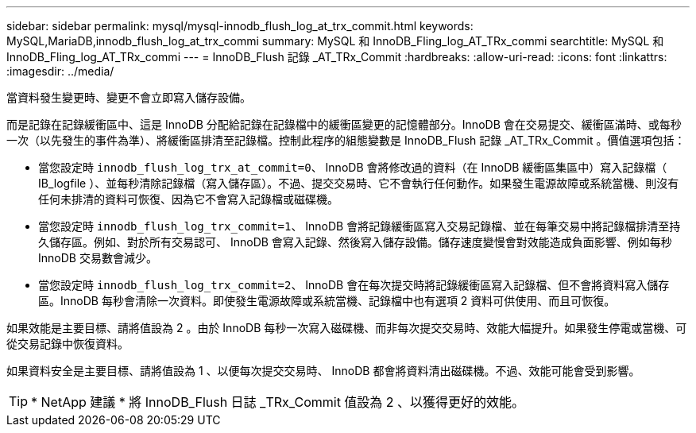 ---
sidebar: sidebar 
permalink: mysql/mysql-innodb_flush_log_at_trx_commit.html 
keywords: MySQL,MariaDB,innodb_flush_log_at_trx_commi 
summary: MySQL 和 InnoDB_Fling_log_AT_TRx_commi 
searchtitle: MySQL 和 InnoDB_Fling_log_AT_TRx_commi 
---
= InnoDB_Flush 記錄 _AT_TRx_Commit
:hardbreaks:
:allow-uri-read: 
:icons: font
:linkattrs: 
:imagesdir: ../media/


[role="lead"]
當資料發生變更時、變更不會立即寫入儲存設備。

而是記錄在記錄緩衝區中、這是 InnoDB 分配給記錄在記錄檔中的緩衝區變更的記憶體部分。InnoDB 會在交易提交、緩衝區滿時、或每秒一次（以先發生的事件為準）、將緩衝區排清至記錄檔。控制此程序的組態變數是 InnoDB_Flush 記錄 _AT_TRx_Commit 。價值選項包括：

* 當您設定時 `innodb_flush_log_trx_at_commit=0`、 InnoDB 會將修改過的資料（在 InnoDB 緩衝區集區中）寫入記錄檔（ IB_logfile ）、並每秒清除記錄檔（寫入儲存區）。不過、提交交易時、它不會執行任何動作。如果發生電源故障或系統當機、則沒有任何未排清的資料可恢復、因為它不會寫入記錄檔或磁碟機。
* 當您設定時 `innodb_flush_log_trx_commit=1`、 InnoDB 會將記錄緩衝區寫入交易記錄檔、並在每筆交易中將記錄檔排清至持久儲存區。例如、對於所有交易認可、 InnoDB 會寫入記錄、然後寫入儲存設備。儲存速度變慢會對效能造成負面影響、例如每秒 InnoDB 交易數會減少。
* 當您設定時 `innodb_flush_log_trx_commit=2`、 InnoDB 會在每次提交時將記錄緩衝區寫入記錄檔、但不會將資料寫入儲存區。InnoDB 每秒會清除一次資料。即使發生電源故障或系統當機、記錄檔中也有選項 2 資料可供使用、而且可恢復。


如果效能是主要目標、請將值設為 2 。由於 InnoDB 每秒一次寫入磁碟機、而非每次提交交易時、效能大幅提升。如果發生停電或當機、可從交易記錄中恢復資料。

如果資料安全是主要目標、請將值設為 1 、以便每次提交交易時、 InnoDB 都會將資料清出磁碟機。不過、效能可能會受到影響。


TIP: * NetApp 建議 * 將 InnoDB_Flush 日誌 _TRx_Commit 值設為 2 、以獲得更好的效能。
